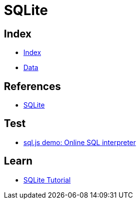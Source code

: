 = SQLite

== Index

- link:../index.adoc[Index]
- link:index.adoc[Data]

== References

- link:https://www.sqlite.org/[SQLite]

== Test

- link:http://kripken.github.io/sql.js/GUI/[sql.js demo: Online SQL interpreter]

== Learn

- link:http://www.sqlitetutorial.net/[SQLite Tutorial]
